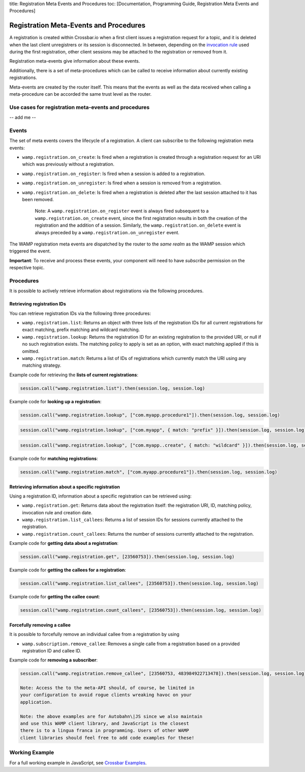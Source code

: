 title: Registration Meta Events and Procedures toc: [Documentation,
Programming Guide, Registration Meta Events and Procedures]

Registration Meta-Events and Procedures
=======================================

A registration is created within Crossbar.io when a first client issues
a registration request for a topic, and it is deleted when the last
client unregistrers or its session is disconnected. In between,
depending on the `invocation rule <Shared%20Registrations>`__ used
during the first registration, other client sessions may be attached to
the registration or removed from it.

Registration meta-events give information about these events.

Additionally, there is a set of meta-procedures which can be called to
receive information about currently existing registrations.

Meta-events are created by the router itself. This means that the events
as well as the data received when calling a meta-procedure can be
accorded the same trust level as the router.

Use cases for registration meta-events and procedures
-----------------------------------------------------

-- add me --

Events
------

The set of meta events covers the lifecycle of a registration. A client
can subscribe to the following registration meta events:

-  ``wamp.registration.on_create``: Is fired when a registration is
   created through a registration request for an URI which was
   previously without a registration.
-  ``wamp.registration.on_register``: Is fired when a session is added
   to a registration.
-  ``wamp.registration.on_unregister``: Is fired when a session is
   removed from a registration.
-  ``wamp.registration.on_delete``: Is fired when a registration is
   deleted after the last session attached to it has been removed.

    Note: A ``wamp.registration.on_register`` event is always fired
    subsequent to a ``wamp.registration.on_create`` event, since the
    first registration results in both the creation of the registration
    and the addition of a session. Similarly, the
    ``wamp.registration.on_delete`` event is always preceded by a
    ``wamp.registration.on_unregister`` event.

The WAMP registration meta events are dispatched by the router to the
*same realm* as the WAMP session which triggered the event.

**Important**: To receive and process these events, your component will
need to have *subscribe* permission on the respective topic.

Procedures
----------

It is possible to actively retrieve information about registrations via
the following procedures.

Retrieving registration IDs
~~~~~~~~~~~~~~~~~~~~~~~~~~~

You can retrieve registration IDs via the following three procedures:

-  ``wamp.registration.list``: Returns an object with three lists of the
   registration IDs for all current registrations for exact matching,
   prefix matching and wildcard matching.
-  ``wamp.registration.lookup``: Returns the registration ID for an
   existing registration to the provided URI, or null if no such
   registration exists. The matching policy to apply is set as an
   option, with exact matching applied if this is omitted.
-  ``wamp.registration.match``: Returns a list of IDs of registrations
   which currently match the URI using any matching strategy.

Example code for retrieving the **lists of current registrations**:

.. code:: javascript

    session.call("wamp.registration.list").then(session.log, session.log)

Example code for **looking up a registration**:

.. code:: javascript

    session.call("wamp.registration.lookup", ["com.myapp.procedure1"]).then(session.log, session.log)

.. code:: javascript

    session.call("wamp.registration.lookup", ["com.myapp", { match: "prefix" }]).then(session.log, session.log)

.. code:: javascript

    session.call("wamp.registration.lookup", ["com.myapp..create", { match: "wildcard" }]).then(session.log, session.log)

Example code for **matching registrations**:

.. code:: javascript

    session.call("wamp.registration.match", ["com.myapp.procedure1"]).then(session.log, session.log)

Retrieving information about a specific registration
~~~~~~~~~~~~~~~~~~~~~~~~~~~~~~~~~~~~~~~~~~~~~~~~~~~~

Using a registration ID, information about a specific registration can
be retrieved using:

-  ``wamp.registration.get``: Returns data about the registration
   itself: the registration URI, ID, matching policy, invocation rule
   and creation date.
-  ``wamp.registration.list_callees``: Returns a list of session IDs for
   sessions currently attached to the registration.
-  ``wamp.registration.count_callees``: Returns the number of sessions
   currently attached to the registration.

Example code for **getting data about a registration**:

.. code:: javascript

    session.call("wamp.registration.get", [23560753]).then(session.log, session.log)

Example code for **getting the callees for a registration**:

.. code:: javascript

    session.call("wamp.registration.list_callees", [23560753]).then(session.log, session.log)

Example code for **getting the callee count**:

.. code:: javascript

    session.call("wamp.registration.count_callees", [23560753]).then(session.log, session.log)

Forcefully removing a callee
~~~~~~~~~~~~~~~~~~~~~~~~~~~~

It is possible to forcefully remove an individual callee from a
registration by using

-  ``wamp.subscription.remove_callee``: Removes a single calle from a
   registration based on a provided registration ID and callee ID.

Example code for **removing a subscriber**:

.. code:: javascript

    session.call("wamp.registration.remove_callee", [23560753, 483984922713478]).then(session.log, session.log)

    Note: Access the to the meta-API should, of course, be limited in
    your configuration to avoid rogue clients wreaking havoc on your
    application.

    Note: the above examples are for Autobahn\|JS since we also maintain
    and use this WAMP client library, and JavaScript is the closest
    there is to a lingua franca in programming. Users of other WAMP
    client libraries should feel free to add code examples for these!

Working Example
---------------

For a full working example in JavaScript, see `Crossbar
Examples <https://github.com/crossbario/crossbarexamples/tree/master/metaapi>`__.
